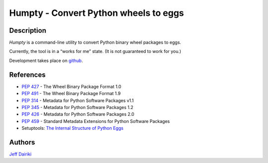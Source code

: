 ======================================
Humpty - Convert Python wheels to eggs
======================================

***********
Description
***********

*Humpty* is a command-line utility to convert Python binary wheel
packages to eggs.

Currently, the tool is in a “works for me” state.  (It is not
guaranteed to work for you.)

Development takes place on github_.

.. _github: https://github.com/dairiki/humpty/

**********
References
**********

- :PEP:`427` - The Wheel Binary Package Format 1.0
- :PEP:`491` - The Wheel Binary Package Format 1.9
- :PEP:`314` - Metadata for Python Software Packages v1.1
- :PEP:`345` - Metadata for Python Software Packages 1.2
- :PEP:`426` - Metadata for Python Software Packages 2.0
- :PEP:`459` - Standard Metadata Extensions for Python Software Packages
- Setuptools: `The Internal Structure of Python Eggs`_

.. _the internal structure of python eggs:
   http://pythonhosted.org/setuptools/formats.html


*******
Authors
*******

`Jeff Dairiki`_

.. _Jeff Dairiki: mailto:dairiki@dairiki.org

